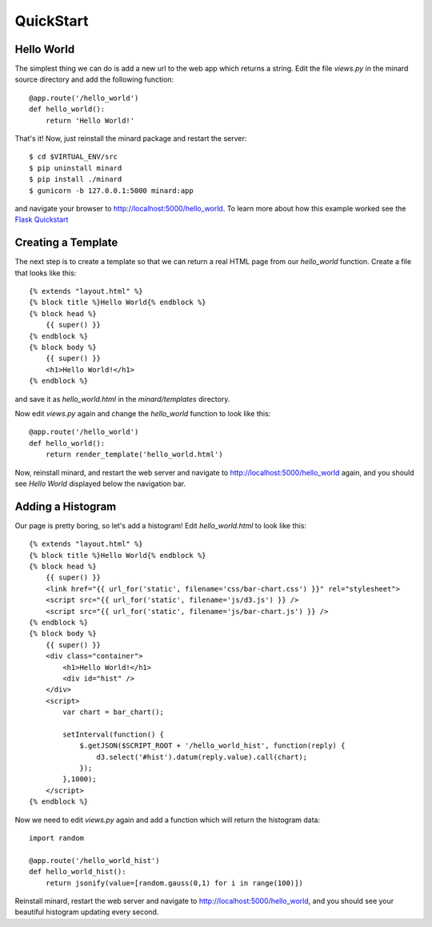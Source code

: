 QuickStart
==========

Hello World
-----------

The simplest thing we can do is add a new url to the web app which returns a
string. Edit the file `views.py` in the minard source directory and add the
following function::

    @app.route('/hello_world')
    def hello_world():
        return 'Hello World!'

That's it! Now, just reinstall the minard package and restart the server::

    $ cd $VIRTUAL_ENV/src
    $ pip uninstall minard
    $ pip install ./minard
    $ gunicorn -b 127.0.0.1:5000 minard:app

and navigate your browser to `http://localhost:5000/hello_world <http://localhost:5000/hello_world>`_. To learn more about how this example worked see the `Flask Quickstart <http://flask.pocoo.org/docs/quickstart/>`_

Creating a Template
-------------------

The next step is to create a template so that we can return a real HTML page from our `hello_world` function. Create a file that looks like this::

    {% extends "layout.html" %}
    {% block title %}Hello World{% endblock %}
    {% block head %}
        {{ super() }}
    {% endblock %}
    {% block body %}
        {{ super() }}
        <h1>Hello World!</h1>
    {% endblock %}

and save it as `hello_world.html` in the `minard/templates` directory.

Now edit `views.py` again and change the `hello_world` function to look like this::

    @app.route('/hello_world')
    def hello_world():
        return render_template('hello_world.html')

Now, reinstall minard, and restart the web server and navigate to `http://localhost:5000/hello_world <http://localhost:5000/hello_world>`_ again, and you should see `Hello World` displayed below the navigation bar.

Adding a Histogram
------------------

Our page is pretty boring, so let's add a histogram! Edit `hello_world.html` to look like this::

    {% extends "layout.html" %}
    {% block title %}Hello World{% endblock %}
    {% block head %}
        {{ super() }}
        <link href="{{ url_for('static', filename='css/bar-chart.css') }}" rel="stylesheet">
        <script src="{{ url_for('static', filename='js/d3.js') }} />
        <script src="{{ url_for('static', filename='js/bar-chart.js') }} />
    {% endblock %}
    {% block body %}
        {{ super() }}
        <div class="container">
            <h1>Hello World!</h1>
            <div id="hist" />
        </div>
        <script>
            var chart = bar_chart();

            setInterval(function() {
                $.getJSON($SCRIPT_ROOT + '/hello_world_hist', function(reply) {
                    d3.select('#hist').datum(reply.value).call(chart);
                });
            },1000);
        </script>
    {% endblock %}

Now we need to edit `views.py` again and add a function which will return the histogram data::

    import random

    @app.route('/hello_world_hist')
    def hello_world_hist():
        return jsonify(value=[random.gauss(0,1) for i in range(100)])

Reinstall minard, restart the web server and navigate to `http://localhost:5000/hello_world <http://localhost:5000/hello_world>`_, and you should see your beautiful histogram updating every second.
